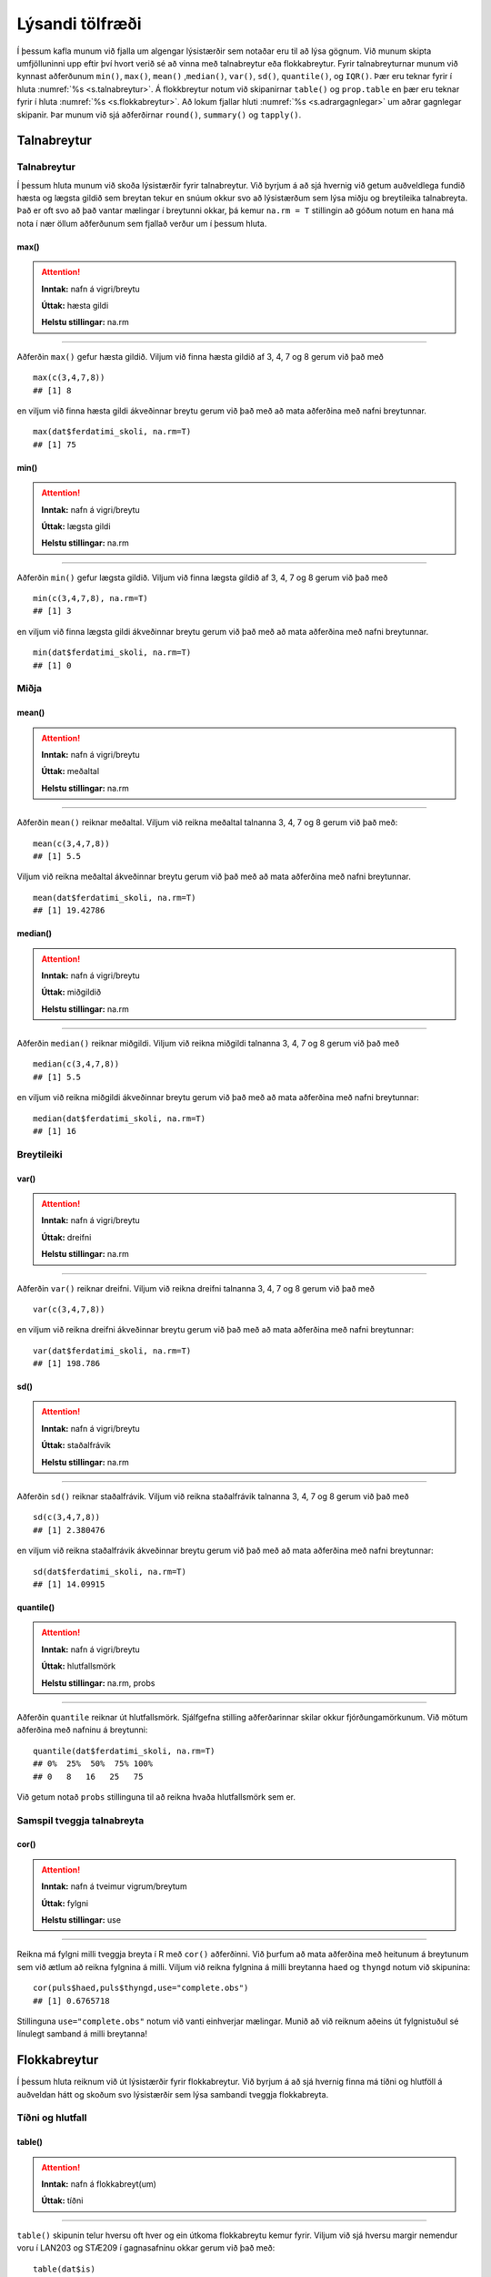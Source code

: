 .. _c.lysandi:

Lýsandi tölfræði
================

Í þessum kafla munum við fjalla um algengar lýsistærðir sem notaðar eru
til að lýsa gögnum. Við munum skipta umfjölluninni upp eftir því hvort
verið sé að vinna með talnabreytur eða flokkabreytur. Fyrir
talnabreyturnar munum við kynnast aðferðunum ``min()``, ``max()``,
``mean()`` ,\ ``median()``, ``var()``, ``sd()``, ``quantile()``, og
``IQR()``. Þær eru teknar fyrir í hluta :numref:`%s <s.talnabreytur>`. Á
flokkbreytur notum við skipanirnar ``table()`` og ``prop.table`` en þær eru
teknar fyrir í hluta :numref:`%s <s.flokkabreytur>`. Að lokum fjallar hluti
:numref:`%s <s.adrargagnlegar>` um aðrar gagnlegar skipanir. Þar munum við sjá
aðferðirnar ``round()``, ``summary()`` og ``tapply()``.

.. _s.talnabreytur:

Talnabreytur
------------

Talnabreytur
~~~~~~~~~~~~

Í þessum hluta munum við skoða lýsistærðir fyrir talnabreytur. Við
byrjum á að sjá hvernig við getum auðveldlega fundið hæsta og lægsta
gildið sem breytan tekur en snúum okkur svo að lýsistærðum sem lýsa
miðju og breytileika talnabreyta. Það er oft svo að það vantar mælingar
í breytunni okkar, þá kemur ``na.rm = T`` stillingin að góðum notum en
hana má nota í nær öllum aðferðunum sem fjallað verður um í þessum
hluta.

max()
^^^^^

.. attention::

    **Inntak:** nafn á vigri/breytu
    
    **Úttak:** hæsta gildi
    
    **Helstu stillingar:** na.rm


--------------

Aðferðin ``max()`` gefur hæsta gildið. Viljum við finna hæsta gildið af
3, 4, 7 og 8 gerum við það með

::

   max(c(3,4,7,8))
   ## [1] 8

en viljum við finna hæsta gildi ákveðinnar breytu gerum við það með að
mata aðferðina með nafni breytunnar.

::

   max(dat$ferdatimi_skoli, na.rm=T)
   ## [1] 75

min()
^^^^^

.. attention::

    **Inntak:** nafn á vigri/breytu
    
    **Úttak:** lægsta gildi
    
    **Helstu stillingar:** na.rm


--------------

Aðferðin ``min()`` gefur lægsta gildið. Viljum við finna lægsta gildið
af 3, 4, 7 og 8 gerum við það með

::

   min(c(3,4,7,8), na.rm=T)
   ## [1] 3

en viljum við finna lægsta gildi ákveðinnar breytu gerum við það með að
mata aðferðina með nafni breytunnar.

::

   min(dat$ferdatimi_skoli, na.rm=T)
   ## [1] 0

Miðja
~~~~~

mean()
^^^^^^

.. attention::

    **Inntak:** nafn á vigri/breytu
    
    **Úttak:** meðaltal
    
    **Helstu stillingar:** na.rm


--------------

Aðferðin ``mean()`` reiknar meðaltal. Viljum við reikna meðaltal
talnanna 3, 4, 7 og 8 gerum við það með:

::

   mean(c(3,4,7,8))
   ## [1] 5.5

Viljum við reikna meðaltal ákveðinnar breytu gerum við það með að mata
aðferðina með nafni breytunnar.

::

   mean(dat$ferdatimi_skoli, na.rm=T)
   ## [1] 19.42786

median()
^^^^^^^^

.. attention::

    **Inntak:** nafn á vigri/breytu
    
    **Úttak:** miðgildið
    
    **Helstu stillingar:** na.rm


--------------

Aðferðin ``median()`` reiknar miðgildi. Viljum við reikna miðgildi
talnanna 3, 4, 7 og 8 gerum við það með

::

   median(c(3,4,7,8))
   ## [1] 5.5

en viljum við reikna miðgildi ákveðinnar breytu gerum við það með að
mata aðferðina með nafni breytunnar:

::

   median(dat$ferdatimi_skoli, na.rm=T)
   ## [1] 16

Breytileiki
~~~~~~~~~~~

var()
^^^^^

.. attention::

    **Inntak:** nafn á vigri/breytu
    
    **Úttak:** dreifni
    
    **Helstu stillingar:** na.rm


--------------

Aðferðin ``var()`` reiknar dreifni. Viljum við reikna dreifni talnanna
3, 4, 7 og 8 gerum við það með

::

   var(c(3,4,7,8))

en viljum við reikna dreifni ákveðinnar breytu gerum við það með að mata
aðferðina með nafni breytunnar:

::

   var(dat$ferdatimi_skoli, na.rm=T)
   ## [1] 198.786

sd()
^^^^

.. attention::

    **Inntak:** nafn á vigri/breytu
    
    **Úttak:** staðalfrávik
    
    **Helstu stillingar:** na.rm


--------------

Aðferðin ``sd()`` reiknar staðalfrávik. Viljum við reikna staðalfrávik
talnanna 3, 4, 7 og 8 gerum við það með

::

   sd(c(3,4,7,8))
   ## [1] 2.380476

en viljum við reikna staðalfrávik ákveðinnar breytu gerum við það með að
mata aðferðina með nafni breytunnar:

::

   sd(dat$ferdatimi_skoli, na.rm=T)
   ## [1] 14.09915

quantile()
^^^^^^^^^^

.. attention::

    **Inntak:** nafn á vigri/breytu
    
    **Úttak:** hlutfallsmörk
    
    **Helstu stillingar:** na.rm, probs


--------------

Aðferðin ``quantile`` reiknar út hlutfallsmörk. Sjálfgefna stilling
aðferðarinnar skilar okkur fjórðungamörkunum. Við mötum aðferðina með
nafninu á breytunni:

::

   quantile(dat$ferdatimi_skoli, na.rm=T)
   ## 0%  25%  50%  75% 100% 
   ## 0   8   16   25   75

Við getum notað ``probs`` stillinguna til að reikna hvaða hlutfallsmörk
sem er.

Samspil tveggja talnabreyta
~~~~~~~~~~~~~~~~~~~~~~~~~~~

cor()
^^^^^

.. attention::

    **Inntak:** nafn á tveimur vigrum/breytum
    
    **Úttak:** fylgni
    
    **Helstu stillingar:** use


--------------

Reikna má fylgni milli tveggja breyta í R með ``cor()`` aðferðinni. Við
þurfum að mata aðferðina með heitunum á breytunum sem við ætlum að
reikna fylgnina á milli. Viljum við reikna fylgnina á milli breytanna
``haed`` og ``thyngd`` notum við skipunina:

::

   cor(puls$haed,puls$thyngd,use="complete.obs")
   ## [1] 0.6765718

Stillinguna ``use="complete.obs"`` notum við vanti einhverjar mælingar.
Munið að við reiknum aðeins út fylgnistuðul sé línulegt samband á milli
breytanna!

.. _s.flokkabreytur:

Flokkabreytur
-------------

Í þessum hluta reiknum við út lýsistærðir fyrir flokkabreytur. Við
byrjum á að sjá hvernig finna má tíðni og hlutföll á auðveldan hátt og
skoðum svo lýsistærðir sem lýsa sambandi tveggja flokkabreyta.

Tíðni og hlutfall
~~~~~~~~~~~~~~~~~

.. _rf.table:

table()
^^^^^^^

.. attention::

    **Inntak:** nafn á flokkabreyt(um)
    
    **Úttak:** tíðni


--------------

``table()`` skipunin telur hversu oft hver og ein útkoma flokkabreytu
kemur fyrir. Viljum við sjá hversu margir nemendur voru í LAN203 og
STÆ209 í gagnasafninu okkar gerum við það með:

::

   table(dat$is)
   ##
   ## Jarðaberja  Súkkulaði    Vanilla 
   ##         39        91         71 


Við getum líka matað ``table()`` með tveimur flokkabreytum og þá telur
hún hversu oft hversu mörg viðfangsefni hljóta hverja og eina af
mögulegum samsetningum útkoma beggja breytanna eins og er sýnt hér að
neðan.

::

   table(dat$is, dat$dyr)
   ##
   ##               Hunda Ketti
   ## Jarðaberja    23    16
   ## Súkkulaði     61    30
   ## Vanilla       43    28

.. _rf.prop.table:

prop.table()
^^^^^^^^^^^^

.. attention::

    **Inntak:** tafla - úttak úr ``table()``
    
    **Úttak:** hlutföll
    
    **Helstu stillingar:** margin


--------------

``table()`` skipunin skilar okkur fjölda/tíðni en viljum við frekar
hlutföll getum við notað ``prop.table()`` aðferðina. Við mötum hana með
því sem ``table()`` aðferðin skilar:

::

   prop.table(table(dat$is))
   ##
   ## Jarðaberja  Súkkulaði    Vanilla 
   ##  0.1940299  0.4527363  0.3532338 

Séum við að vinna með tvær breytur má mata ``prop.table()`` aðferðina á
þrennan hátt. Viljum við fá heildarhlutföllin gerum við það með:

::

   prop.table(table(dat$is, dat$dyr))
   ##
   ##                  Hunda      Ketti
   ##  Jarðaberja 0.11442786 0.07960199
   ##  Súkkulaði  0.30348259 0.14925373
   ##  Vanilla    0.21393035 0.13930348

Í töflunni má t.d. sjá að um 30% nemenda í gagnasafninu eru hundafólk
sem elska súkkulaðiís. Viljum við aftur á máti skoða hlutföllin eftir línum
í töflunni gerum við það með:

::

   prop.table(table(dat$is, dat$dyr), margin=1)
   ##
   ##                 Hunda     Ketti
   ##  Jarðaberja 0.5897436 0.4102564
   ##  Súkkulaði  0.6703297 0.3296703
   ##  Vanilla    0.6056338 0.3943662

Í töflunni má t.d. sjá að um 67% nemenda sem elska súkkulaðiís eru hundafólk. 
Viljum við hins vegar skoða hlutföllin eftir dálkum í töflunni gerum við það
með:

::

   prop.table(table(dat$is, dat$dyr), margin=2)
   ##
   ##                 Hunda     Ketti
   ##  Jarðaberja 0.1811024 0.2162162
   ##  Súkkulaði  0.4803150 0.4054054
   ##  Vanilla    0.3385827 0.3783784

Í töflunni má t.d. sjá að um 21.6% kattafólks elskar jarðaberjaís.

Takið eftir að nota má ``prop.table()`` til að reikna lýsistærðirnar
næmi (e. sensitivity) og sértæki (e. specificity).

.. _s.adrargagnlegar:

Aðrar gagnlegar skipanir
------------------------

Aðrar gagnlegar skipanir
~~~~~~~~~~~~~~~~~~~~~~~~

round()
^^^^^^^

.. attention::

    **Inntak:** gildi, vigur, tafla...
    
    **Úttak:** gildi, vigur, tafla með námunduðum gildum
    
    **Helstu stillingar:** digits


--------------

R skilar stundum óþarflega mörgum aukastöfum. Við getum notað
``round()`` aðferðina til að stjórna hversu mörgum aukastöfum er skilað.
Við mötum aðferðina með því sem reikna á og fjölda aukastafa sem á að
skila. Skoðum t.d. töfluna hér að ofan. Viljum við aðeins að þremur
aukastöfum sé skilað gerum við það með:

::

   round(prop.table(table(dat$is, dat$dyr),2),3)
   ##
   ##             Hunda Ketti
   ##  Jarðaberja 0.181 0.216
   ##  Súkkulaði  0.480 0.405
   ##  Vanilla    0.339 0.378

summary()
^^^^^^^^^

.. attention::

    **Inntak:** allt milli himins og jarðar
    
    **Úttak:** flest það sem þú vilt vita


--------------

Við munum rekast á skipunina ``summary()`` nokkrum sinnum í þessari bók.
Skipunin skilar mismunandi úttaki eftir því með hverju hún er mötuð. Sé
hún mötuð með talnabreytu gefur ``summary()`` aðferðin okkur fimm tölu
samantekt og meðaltal. Það er bæði hægt að mata aðferðina með tölum

::

   summary(c(3,4,7,8))
   ##    Min. 1st Qu.  Median    Mean 3rd Qu.    Max.
   ##    3.00    3.75    5.50    5.50    7.25    8.00

og með nafni breytu:

::

   summary(dat$ferdatimi_skoli)
   ##   Min. 1st Qu.  Median    Mean 3rd Qu.    Max. 
   ##   0.00    8.00   16.00   19.43   25.00   75.00 

Ef breytan sem við erum að skoða er flokkabreyta gefur ``summary()``
aðferðin okkur nafnið á flokkunum og fjölda viðfangsefna í hverjum
flokki.

Það er líka hægt að mata ``summary()`` aðferðina með nafninu á
gagnatöflu og fáum við þá upplýsingar um allar breyturnar í töflunni.

::

   summary(dat)
   ##       X            is            ferdatimi_skoli styrikerfi_simi   
   ## Min.   :  1   Length:201         Min.   : 0.00   Length:201        
   ## 1st Qu.: 51   Class :character   1st Qu.: 8.00   Class :character  
   ## Median :101   Mode  :character   Median :16.00   Mode  :character  
   ## Mean   :101                      Mean   :19.43                     
   ## 3rd Qu.:151                      3rd Qu.:25.00                     
   ## Max.   :201                      Max.   :75.00                     
   ## ferdamati_skoli    systkini_fjoldi      dyr             feministi        
   ## Length:201         Min.   : 0.000   Length:201         Length:201        
   ## Class :character   1st Qu.: 2.000   Class :character   Class :character  
   ## Mode  :character   Median : 2.000   Mode  :character   Mode  :character  
   ##                    Mean   : 2.541                                        
   ##                    3rd Qu.: 3.000                                        
   ##                    Max.   :10.000                                        
   ## staerdfraedi_gaman  smjor_kostar    napoleon_faeddur  stefnumot        
   ## Min.   :2          Min.   : 144.0   Min.   :  46     Length:201        
   ## 1st Qu.:6          1st Qu.: 450.0   1st Qu.:1740     Class :character  
   ## Median :7          Median : 595.0   Median :1769     Mode  :character  
   ## Mean   :7          Mean   : 593.8   Mean   :1733                       
   ## 3rd Qu.:8          3rd Qu.: 745.0   3rd Qu.:1800                       
   ## Max.   :9          Max.   :1490.0   Max.   :3142                       
   ##  messi_staerd       kosid          
   ## Min.   :  1.65   Length:201        
   ## 1st Qu.:163.00   Class :character  
   ## Median :169.00   Mode  :character  
   ## Mean   :163.58                     
   ## 3rd Qu.:172.00                     
   ## Max.   :191.00  

.. _rf.tapply:

tapply()
^^^^^^^^

.. attention::

    **Inntak:** nafn á talnabreytu, nafn á flokkabreytu og nafn á aðferð
    fyrir lýsistærð
    
    **Úttak:** gildi á lýsistærð fyrir talnabreytuna reiknað fyrir sérhvern
    flokk flokkabreytunnar


--------------

``tapply()`` skipunin getur verið mjög gagnleg viljum við reikna út
lýsistærðir talnabreytu fyrir hvern flokk í flokkabreytu sem tilheyrir
sömu gagnatöflu og talnabreytan. Við mötum ``tapply()`` aðferðina með
nafninu á talnabreytunni, nafninu á flokkabreytunni og nafninu á
aðferðinni sem við viljum beita. Ef það vantar einhver gildi þurfum við
að nota ``na.rm=TRUE`` líkt og áður. Viljum við t.d. reikna út meðaltal
fyrri púlsmælinganna í líkamsræktarhópunum þremur sem við mynduðum hér að
ofan gerum við það með:

::

   tapply(dat$ferdatimi_skoli, dat$ferdamati_skoli, mean, na.rm=T)
##            Á annan hátt Á hjóli / rafhlaupahjóli     Gangandi / skokkandi 
##                2.500000                11.666667                 7.588235 
##            Með einkabíl               Með strætó 
##               19.923077                33.733333 


Leiksvæði fyrir R kóða
----------------------

Hér fyrir neðan er hægt að skrifa R kóða og keyra hann. Notið þetta svæði til að prófa ykkur áfram með skipanir kaflans. Athugið að við höfum þegar sett inn skipun til að lesa inn ``puls`` gögnin sem eru notuð gegnum alla bókina.

.. datacamp::
    :lang: r

    # Gogn sott og sett i breytuna puls.
    puls <- read.table ("https://raw.githubusercontent.com/edbook/haskoli-islands/main/pulsAll.csv", header=TRUE, sep=";")

    # Setjid ykkar eigin koda her fyrir nedan:
    # Sem daemi, skipunin head(puls) skilar fyrstu nokkrar radirnar i gognunum
    # asamt dalkarheitum.
    head(puls)
